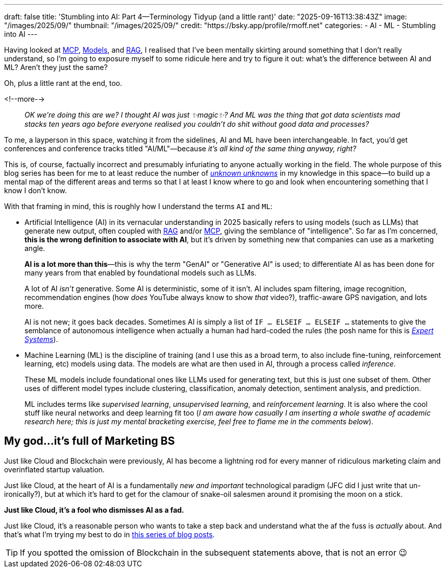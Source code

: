 ---
draft: false
title: 'Stumbling into AI: Part 4—Terminology Tidyup (and a little rant)'
date: "2025-09-16T13:38:43Z"
image: "/images/2025/09/"
thumbnail: "/images/2025/09/"
credit: "https://bsky.app/profile/rmoff.net"
categories:
- AI
- ML
- Stumbling into AI
---

:source-highlighter: rouge
:icons: font
:rouge-css: style
:rouge-style: monokai

Having looked at link:/2025/09/04/stumbling-into-ai-part-1mcp/[MCP], link:/2025/09/08/stumbling-into-ai-part-2models/[Models], and link:/2025/09/12/stumbling-into-ai-part-3rag/[RAG], I realised that I've been mentally skirting around something that I don't really understand, so I'm going to exposure myself to some ridicule here and try to figure it out: what's the difference between AI and ML? Aren't they just the same?

Oh, plus a little rant at the end, too.

<!--more-->

> _OK we're doing this are we?_
_I thought AI was just ✨magic✨?_
_And ML was the thing that got data scientists mad stacks ten years ago before everyone realised you couldn't do shit without good data and processes?_

To me, a layperson in this space, watching it from the sidelines, AI and ML have been interchangeable.
In fact, you'd get conferences and conference tracks titled "AI/ML"—because _it's all kind of the same thing anyway, right?_

This is, of course, factually incorrect and presumably infuriating to anyone actually working in the field.
The whole purpose of this blog series has been for me to at least reduce the number of https://en.wikipedia.org/wiki/There_are_unknown_unknowns[_unknown unknowns_] in my knowledge in this space—to build up a mental map of the different areas and terms so that I at least I know where to go and look when encountering something that I know I don't know.

With that framing in mind, this is roughly how I understand the terms `AI` and `ML`:

* Artificial Intelligence (AI) in its vernacular understanding in 2025 basically refers to using models (such as LLMs) that generate new output, often coupled with link:/2025/09/12/stumbling-into-ai-part-3rag/[RAG] and/or link:/2025/09/04/stumbling-into-ai-part-1mcp/[MCP], giving the semblance of "intelligence".
So far as I'm concerned, *this is the wrong definition to associate with AI*, but it's driven by something new that companies can use as a marketing angle.
+
*AI is a lot more than this*—this is why the term "GenAI" or "Generative AI" is used; to differentiate AI as has been done for many years from that enabled by foundational models such as LLMs.
+
A lot of AI _isn't_ generative.
Some AI is deterministic, some of it isn't.
AI includes spam filtering, image recognition, recommendation engines (how _does_ YouTube always know to show _that_ video?), traffic-aware GPS navigation, and lots more.
+
AI is not new; it goes back decades.
Sometimes AI is simply a list of `IF … ELSEIF … ELSEIF …` statements to give the semblance of autonomous intelligence when actually a human had hard-coded the rules
(the posh name for this is https://en.wikipedia.org/wiki/Expert_system[_Expert Systems_]).


* Machine Learning (ML) is the discipline of training (and I use this as a broad term, to also include fine-tuning, reinforcement learning, etc) models using data.
The models are what are then used in AI, through a process called _inference_.
+
These ML models include foundational ones like LLMs used for generating text, but this is just one subset of them.
Other uses of different model types include clustering, classification, anomaly detection, sentiment analysis, and prediction.
+
ML includes terms like _supervised learning_, _unsupervised learning_, and _reinforcement learning_.
It is also where the cool stuff like neural networks and deep learning fit too (_I am aware how casually I am inserting a whole swathe of academic research here; this is just my mental bracketing exercise, feel free to flame me in the comments below_).

== My god…it's full of Marketing BS

Just like Cloud and Blockchain were previously, AI has become a lightning rod for every manner of ridiculous marketing claim and overinflated startup valuation.

Just like Cloud, at the heart of AI is a fundamentally _new and important_ technological paradigm (JFC did I just write that un-ironically?), but at which it's hard to get for the clamour of snake-oil salesmen around it promising the moon on a stick.

*Just like Cloud, it's a fool who dismisses AI as a fad.*

Just like Cloud, it's a reasonable person who wants to take a step back and understand what the af the fuss is _actually_ about.
And that's what I'm trying my best to do in link:/categories/stumbling-into-ai/[this series of blog posts].

TIP: If you spotted the omission of Blockchain in the subsequent statements above, that is not an error 😉
